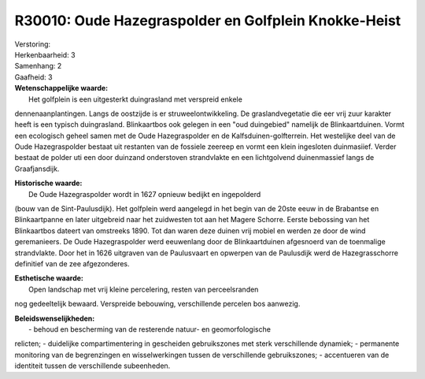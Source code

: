 R30010: Oude Hazegraspolder en Golfplein Knokke-Heist
=====================================================

| Verstoring:

| Herkenbaarheid: 3

| Samenhang: 2

| Gaafheid: 3

| **Wetenschappelijke waarde:**
|  Het golfplein is een uitgesterkt duingrasland met verspreid enkele
dennenaanplantingen. Langs de oostzijde is er struweelontwikkeling. De
graslandvegetatie die eer vrij zuur karakter heeft is een typisch
duingrasland. Blinkaartbos ook gelegen in een "oud duingebied" namelijk
de Blinkaartduinen. Vormt een ecologisch geheel samen met de Oude
Hazegraspolder en de Kalfsduinen-golfterrein. Het westelijke deel van de
Oude Hazegraspolder bestaat uit restanten van de fossiele zeereep en
vormt een klein ingesloten duinmasiief. Verder bestaat de polder uti een
door duinzand onderstoven strandvlakte en een lichtgolvend duinenmassief
langs de Graafjansdijk.

| **Historische waarde:**
|  De Oude Hazegraspolder wordt in 1627 opnieuw bedijkt en ingepolderd
(bouw van de Sint-Paulusdijk). Het golfplein werd aangelegd in het begin
van de 20ste eeuw in de Brabantse en Blinkaartpanne en later uitgebreid
naar het zuidwesten tot aan het Magere Schorre. Eerste bebossing van het
Blinkaartbos dateert van omstreeks 1890. Tot dan waren deze duinen vrij
mobiel en werden ze door de wind geremanieers. De Oude Hazegraspolder
werd eeuwenlang door de Blinkaartduinen afgesnoerd van de toenmalige
strandvlakte. Door het in 1626 uitgraven van de Paulusvaart en opwerpen
van de Paulusdijk werd de Hazegrasschorre definitief van de zee
afgezonderes.

| **Esthetische waarde:**
|  Open landschap met vrij kleine percelering, resten van perceelsranden
nog gedeeltelijk bewaard. Verspreide bebouwing, verschillende percelen
bos aanwezig.



| **Beleidswenselijkheden:**
|  - behoud en bescherming van de resterende natuur- en geomorfologische
relicten; - duidelijke compartimentering in gescheiden gebruikszones met
sterk verschillende dynamiek; - permanente monitoring van de
begrenzingen en wisselwerkingen tussen de verschillende gebruikszones; -
accentueren van de identiteit tussen de verschillende subeenheden.
